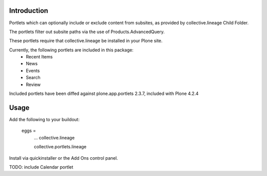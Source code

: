 Introduction
============
Portlets which can optionally include or exclude content from subsites, as provided by collective.lineage Child Folder. 

The portlets filter out subsite paths via the use of Products.AdvancedQuery.

These portlets require that collective.lineage be installed in your Plone site.

Currently, the following portlets are included in this package:
 - Recent Items
 - News
 - Events
 - Search
 - Review

Included portlets have been diffed against plone.app.portlets 2.3.7,
included with Plone 4.2.4

Usage
========
Add the following to your buildout:

    eggs = 
        ...
        collective.lineage
        
        collective.portlets.lineage

Install via quickinstaller or the Add Ons control panel. 

TODO: include Calendar portlet
